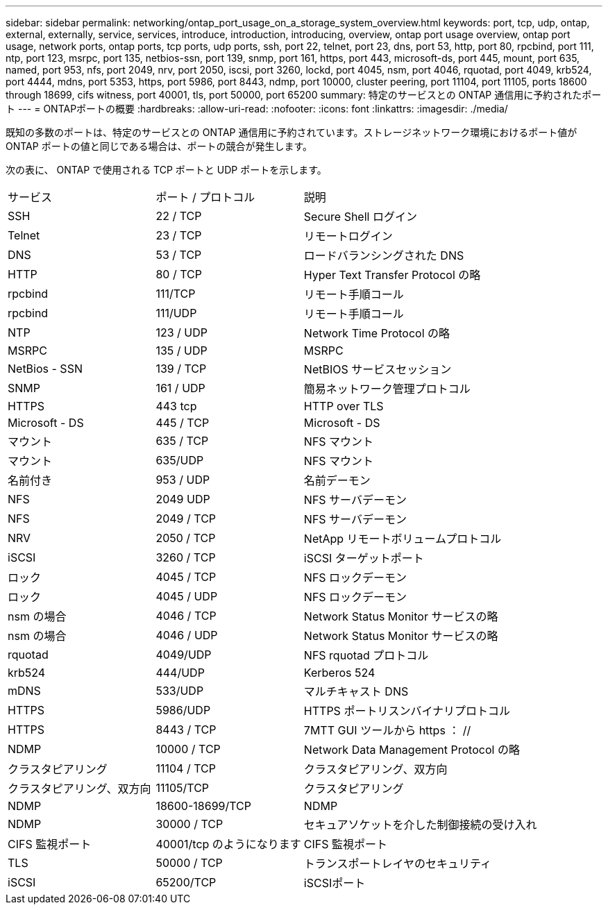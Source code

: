 ---
sidebar: sidebar 
permalink: networking/ontap_port_usage_on_a_storage_system_overview.html 
keywords: port, tcp, udp, ontap, external, externally, service, services, introduce, introduction, introducing, overview, ontap port usage overview, ontap port usage, network ports, ontap ports, tcp ports, udp ports, ssh, port 22, telnet, port 23, dns, port 53, http, port 80, rpcbind, port 111, ntp, port 123, msrpc, port 135, netbios-ssn, port 139, snmp, port 161, https, port 443, microsoft-ds, port 445, mount, port 635, named, port 953, nfs, port 2049, nrv, port 2050, iscsi, port 3260, lockd, port 4045, nsm, port 4046, rquotad, port 4049, krb524, port 4444, mdns, port 5353, https, port 5986, port 8443, ndmp, port 10000, cluster peering, port 11104, port 11105, ports 18600 through 18699, cifs witness, port 40001, tls, port 50000, port 65200 
summary: 特定のサービスとの ONTAP 通信用に予約されたポート 
---
= ONTAPポートの概要
:hardbreaks:
:allow-uri-read: 
:nofooter: 
:icons: font
:linkattrs: 
:imagesdir: ./media/


[role="lead"]
既知の多数のポートは、特定のサービスとの ONTAP 通信用に予約されています。ストレージネットワーク環境におけるポート値が ONTAP ポートの値と同じである場合は、ポートの競合が発生します。

次の表に、 ONTAP で使用される TCP ポートと UDP ポートを示します。

[cols="25,25,50"]
|===


| サービス | ポート / プロトコル | 説明 


| SSH | 22 / TCP | Secure Shell ログイン 


| Telnet | 23 / TCP | リモートログイン 


| DNS | 53 / TCP | ロードバランシングされた DNS 


| HTTP | 80 / TCP | Hyper Text Transfer Protocol の略 


| rpcbind | 111/TCP | リモート手順コール 


| rpcbind | 111/UDP | リモート手順コール 


| NTP | 123 / UDP | Network Time Protocol の略 


| MSRPC | 135 / UDP | MSRPC 


| NetBios - SSN | 139 / TCP | NetBIOS サービスセッション 


| SNMP | 161 / UDP | 簡易ネットワーク管理プロトコル 


| HTTPS | 443 tcp | HTTP over TLS 


| Microsoft - DS | 445 / TCP | Microsoft - DS 


| マウント | 635 / TCP | NFS マウント 


| マウント | 635/UDP | NFS マウント 


| 名前付き | 953 / UDP | 名前デーモン 


| NFS | 2049 UDP | NFS サーバデーモン 


| NFS | 2049 / TCP | NFS サーバデーモン 


| NRV | 2050 / TCP | NetApp リモートボリュームプロトコル 


| iSCSI | 3260 / TCP | iSCSI ターゲットポート 


| ロック | 4045 / TCP | NFS ロックデーモン 


| ロック | 4045 / UDP | NFS ロックデーモン 


| nsm の場合 | 4046 / TCP | Network Status Monitor サービスの略 


| nsm の場合 | 4046 / UDP | Network Status Monitor サービスの略 


| rquotad | 4049/UDP | NFS rquotad プロトコル 


| krb524 | 444/UDP | Kerberos 524 


| mDNS | 533/UDP | マルチキャスト DNS 


| HTTPS | 5986/UDP | HTTPS ポートリスンバイナリプロトコル 


| HTTPS | 8443 / TCP | 7MTT GUI ツールから https ： // 


| NDMP | 10000 / TCP | Network Data Management Protocol の略 


| クラスタピアリング | 11104 / TCP | クラスタピアリング、双方向 


| クラスタピアリング、双方向 | 11105/TCP | クラスタピアリング 


| NDMP | 18600-18699/TCP | NDMP 


| NDMP | 30000 / TCP | セキュアソケットを介した制御接続の受け入れ 


| CIFS 監視ポート | 40001/tcp のようになります | CIFS 監視ポート 


| TLS | 50000 / TCP | トランスポートレイヤのセキュリティ 


| iSCSI | 65200/TCP | iSCSIポート 
|===